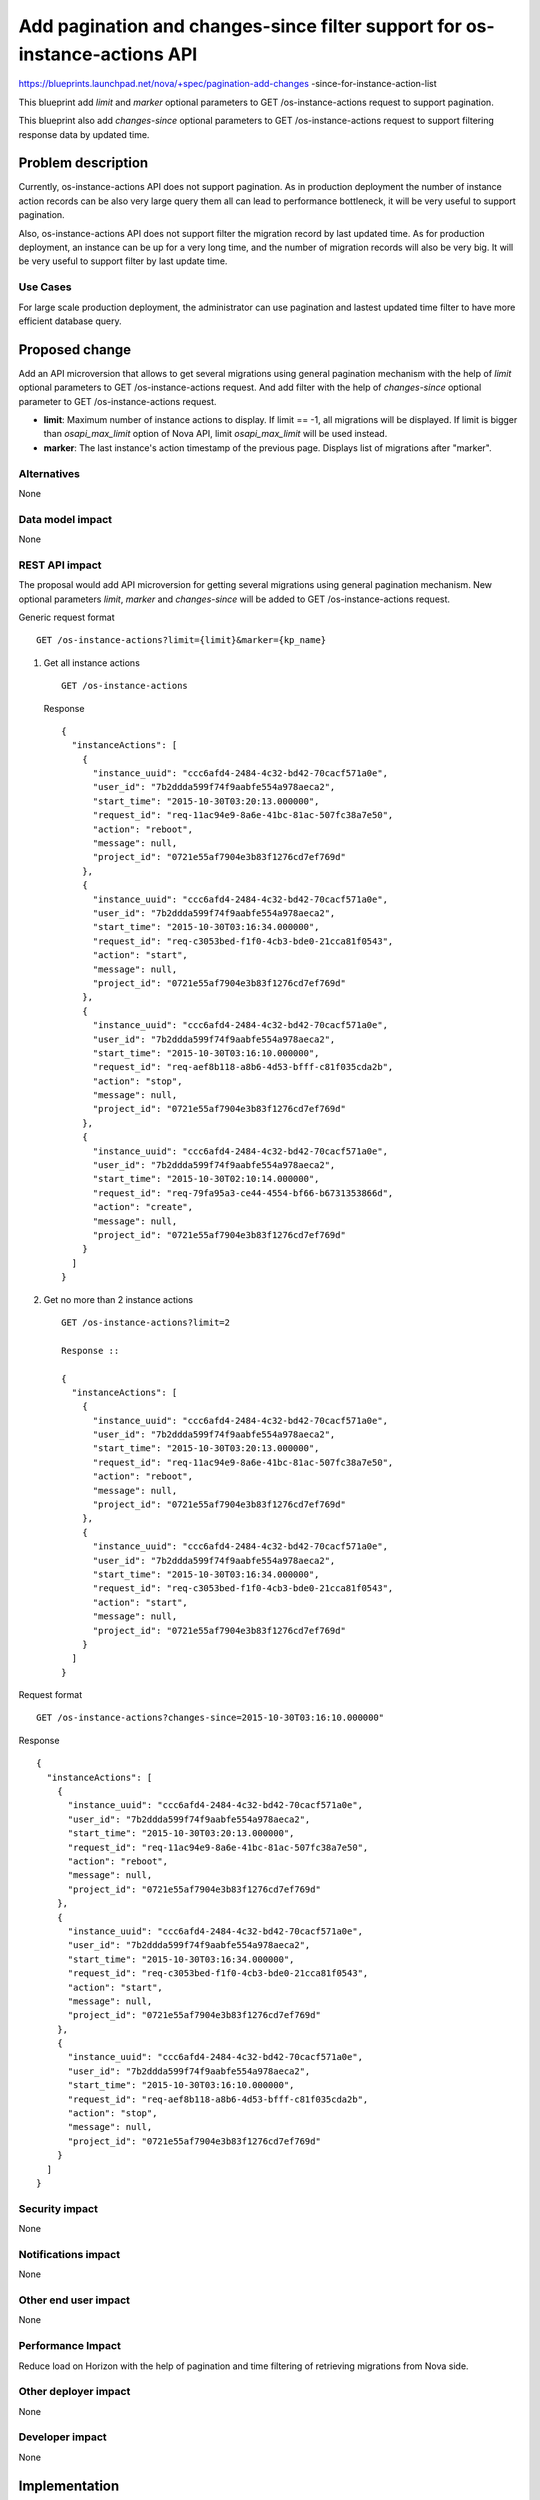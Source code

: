 ..
 This work is licensed under a Creative Commons Attribution 3.0 Unported
 License.

 http://creativecommons.org/licenses/by/3.0/legalcode

===========================================================================
Add pagination and changes-since filter support for os-instance-actions API
===========================================================================

https://blueprints.launchpad.net/nova/+spec/pagination-add-changes
-since-for-instance-action-list

This blueprint add `limit` and `marker` optional
parameters to GET /os-instance-actions request to support pagination.

This blueprint also add `changes-since` optional parameters to
GET /os-instance-actions request to support filtering response data by
updated time.

Problem description
===================

Currently, os-instance-actions  API does not support pagination.
As in production deployment the number of instance action records
can be also very large query them all can lead to performance
bottleneck, it will be very useful to support pagination.

Also, os-instance-actions API does not support filter the migration
record by last updated time. As for production deployment, an instance
can be up for a very long time, and the number of migration records
will also be very big. It will be very useful to support filter by
last update time.

Use Cases
---------

For large scale production deployment, the administrator can use
pagination and lastest updated time filter to have more efficient
database query.

Proposed change
===============

Add an API microversion that allows to get several migrations using
general pagination mechanism with the help of `limit` optional
parameters to GET /os-instance-actions  request. And add filter with
the help of `changes-since` optional parameter to GET /os-instance-actions
request.

* **limit**: Maximum number of instance actions to display. If limit == -1,
  all migrations will be displayed. If limit is bigger than `osapi_max_limit`
  option of Nova API, limit `osapi_max_limit` will be used instead.

* **marker**: The last instance's action timestamp of the previous page.
  Displays list of migrations after "marker".


Alternatives
------------

None

Data model impact
-----------------

None

REST API impact
---------------

The proposal would add API microversion for getting several migrations using
general pagination mechanism. New optional parameters `limit`,
`marker` and `changes-since` will be added to
GET /os-instance-actions request.

Generic request format ::

    GET /os-instance-actions?limit={limit}&marker={kp_name}

1) Get all instance actions ::

    GET /os-instance-actions

   Response ::

    {
      "instanceActions": [
        {
          "instance_uuid": "ccc6afd4-2484-4c32-bd42-70cacf571a0e",
          "user_id": "7b2ddda599f74f9aabfe554a978aeca2",
          "start_time": "2015-10-30T03:20:13.000000",
          "request_id": "req-11ac94e9-8a6e-41bc-81ac-507fc38a7e50",
          "action": "reboot",
          "message": null,
          "project_id": "0721e55af7904e3b83f1276cd7ef769d"
        },
        {
          "instance_uuid": "ccc6afd4-2484-4c32-bd42-70cacf571a0e",
          "user_id": "7b2ddda599f74f9aabfe554a978aeca2",
          "start_time": "2015-10-30T03:16:34.000000",
          "request_id": "req-c3053bed-f1f0-4cb3-bde0-21cca81f0543",
          "action": "start",
          "message": null,
          "project_id": "0721e55af7904e3b83f1276cd7ef769d"
        },
        {
          "instance_uuid": "ccc6afd4-2484-4c32-bd42-70cacf571a0e",
          "user_id": "7b2ddda599f74f9aabfe554a978aeca2",
          "start_time": "2015-10-30T03:16:10.000000",
          "request_id": "req-aef8b118-a8b6-4d53-bfff-c81f035cda2b",
          "action": "stop",
          "message": null,
          "project_id": "0721e55af7904e3b83f1276cd7ef769d"
        },
        {
          "instance_uuid": "ccc6afd4-2484-4c32-bd42-70cacf571a0e",
          "user_id": "7b2ddda599f74f9aabfe554a978aeca2",
          "start_time": "2015-10-30T02:10:14.000000",
          "request_id": "req-79fa95a3-ce44-4554-bf66-b6731353866d",
          "action": "create",
          "message": null,
          "project_id": "0721e55af7904e3b83f1276cd7ef769d"
        }
      ]
    }

2) Get no more than 2 instance actions ::

    GET /os-instance-actions?limit=2

    Response ::

    {
      "instanceActions": [
        {
          "instance_uuid": "ccc6afd4-2484-4c32-bd42-70cacf571a0e",
          "user_id": "7b2ddda599f74f9aabfe554a978aeca2",
          "start_time": "2015-10-30T03:20:13.000000",
          "request_id": "req-11ac94e9-8a6e-41bc-81ac-507fc38a7e50",
          "action": "reboot",
          "message": null,
          "project_id": "0721e55af7904e3b83f1276cd7ef769d"
        },
        {
          "instance_uuid": "ccc6afd4-2484-4c32-bd42-70cacf571a0e",
          "user_id": "7b2ddda599f74f9aabfe554a978aeca2",
          "start_time": "2015-10-30T03:16:34.000000",
          "request_id": "req-c3053bed-f1f0-4cb3-bde0-21cca81f0543",
          "action": "start",
          "message": null,
          "project_id": "0721e55af7904e3b83f1276cd7ef769d"
        }
      ]
    }


Request format ::

    GET /os-instance-actions?changes-since=2015-10-30T03:16:10.000000"

Response ::

    {
      "instanceActions": [
        {
          "instance_uuid": "ccc6afd4-2484-4c32-bd42-70cacf571a0e",
          "user_id": "7b2ddda599f74f9aabfe554a978aeca2",
          "start_time": "2015-10-30T03:20:13.000000",
          "request_id": "req-11ac94e9-8a6e-41bc-81ac-507fc38a7e50",
          "action": "reboot",
          "message": null,
          "project_id": "0721e55af7904e3b83f1276cd7ef769d"
        },
        {
          "instance_uuid": "ccc6afd4-2484-4c32-bd42-70cacf571a0e",
          "user_id": "7b2ddda599f74f9aabfe554a978aeca2",
          "start_time": "2015-10-30T03:16:34.000000",
          "request_id": "req-c3053bed-f1f0-4cb3-bde0-21cca81f0543",
          "action": "start",
          "message": null,
          "project_id": "0721e55af7904e3b83f1276cd7ef769d"
        },
        {
          "instance_uuid": "ccc6afd4-2484-4c32-bd42-70cacf571a0e",
          "user_id": "7b2ddda599f74f9aabfe554a978aeca2",
          "start_time": "2015-10-30T03:16:10.000000",
          "request_id": "req-aef8b118-a8b6-4d53-bfff-c81f035cda2b",
          "action": "stop",
          "message": null,
          "project_id": "0721e55af7904e3b83f1276cd7ef769d"
        }
      ]
    }

Security impact
---------------

None

Notifications impact
--------------------

None

Other end user impact
---------------------

None

Performance Impact
------------------

Reduce load on Horizon with the help of pagination and time filtering
of retrieving migrations from Nova side.

Other deployer impact
---------------------

None

Developer impact
----------------

None

Implementation
==============

Assignee(s)
-----------

Primary assignee:
  Zheng Zhenyu

Work Items
----------

Create a new API microversion for getting several migrations using general
pagination mechanism and time stamp filtering.

Dependencies
============

None

Testing
=======

Would need new Tempest, functional and unit tests.

Documentation Impact
====================

Docs needed for new API microversion and usage.

References
==========
